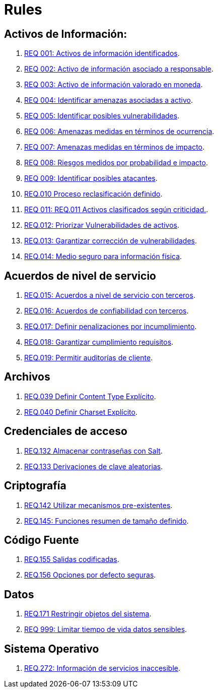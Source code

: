 :slug: rules/
:category: rules
:description: El propósito de esta página es presentar los productos ofrecidos por FLUID. Rules es una recopilación de criterios de seguridad desarrollados por FLUID, basados en diferentes estándares internacionales para garantizar la seguridad de la información en diferentes áreas.
:keywords: FLUID, Productos, Rules, Criterios, Seguridad, Aplicaciones.

= Rules

== Activos de Información:

. link:001/[REQ 001: Activos de información identificados].
. link:002/[REQ 002: Activo de información asociado a responsable].
. link:003/[REQ 003: Activo de información valorado en moneda].
. link:004/[REQ 004: Identificar amenazas asociadas a activo].
. link:005/[REQ 005: Identificar posibles vulnerabilidades].
. link:006/[REQ 006: Amenazas medidas en términos de ocurrencia].
. link:007/[REQ 007: Amenazas medidas en términos de impacto].
. link:008/[REQ 008: Riesgos medidos por probabilidad e impacto].
. link:009/[REQ 009: Identificar posibles atacantes].
. link:010/[REQ.010 Proceso reclasificación definido].
. link:011/[REQ 011: REQ.011 Activos clasificados según criticidad.].
. link:012/[REQ.012: Priorizar Vulnerabilidades de activos].
. link:013/[REQ.013: Garantizar corrección de vulnerabilidades].
. link:014/[REQ.014: Medio seguro para información física].

== Acuerdos de nivel de servicio

. link:015/[REQ.015: Acuerdos a nivel de servicio con terceros].
. link:016/[REQ.016: Acuerdos de confiabilidad con terceros].
. link:017/[REQ.017: Definir penalizaciones por incumplimiento].
. link:018/[REQ.018: Garantizar cumplimiento requisitos].
. link:019/[REQ.019: Permitir auditorías de cliente].

== Archivos

. link:039/[REQ.039 Definir Content Type Explícito].
. link:040/[REQ.040 Definir Charset Explícito].

== Credenciales de acceso

. link:132/[REQ.132 Almacenar contraseñas con Salt].
. link:133/[REQ.133 Derivaciones de clave aleatorias].

== Criptografía

. link:142/[REQ.142 Utilizar mecanismos pre-existentes].
. link:145/[REQ.145: Funciones resumen de tamaño definido].

== Código Fuente

. link:155/[REQ.155 Salidas codificadas].
. link:156/[REQ.156 Opciones por defecto seguras].

== Datos

. link:171/[REQ.171 Restringir objetos del sistema].
. link:999/[REQ 999: Limitar tiempo de vida datos sensibles].

== Sistema Operativo

. link:272/[REQ.272: Información de servicios inaccesible].



